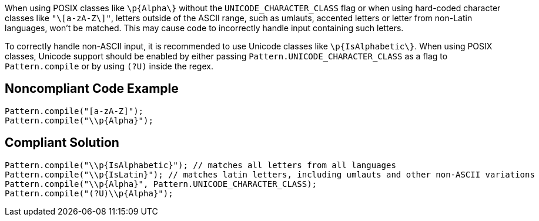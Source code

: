 When using POSIX classes like ``++\p{Alpha\}++`` without the ``++UNICODE_CHARACTER_CLASS++`` flag or when using hard-coded character classes like ``++"\[a-zA-Z\]"++``, letters outside of the ASCII range, such as umlauts, accented letters or letter from non-Latin languages, won't be matched. This may cause code to incorrectly handle input containing such letters.

To correctly handle non-ASCII input, it is recommended to use Unicode classes like ``++\p{IsAlphabetic\}++``. When using POSIX classes, Unicode support should be enabled by either passing ``++Pattern.UNICODE_CHARACTER_CLASS++`` as a flag to ``++Pattern.compile++`` or by using ``++(?U)++`` inside the regex.


== Noncompliant Code Example

----
Pattern.compile("[a-zA-Z]");
Pattern.compile("\\p{Alpha}");
----


== Compliant Solution

----
Pattern.compile("\\p{IsAlphabetic}"); // matches all letters from all languages
Pattern.compile("\\p{IsLatin}"); // matches latin letters, including umlauts and other non-ASCII variations
Pattern.compile("\\p{Alpha}", Pattern.UNICODE_CHARACTER_CLASS);
Pattern.compile("(?U)\\p{Alpha}");
----


